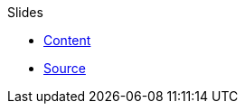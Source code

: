 Slides

* http://montrehack.ca/archives/14-09-nsec-smartcards/[Content]
* https://github.com/montrehack/montrehack.github.com/blob/master/archives/14-09-nsec-smartcards/index.html[Source]
